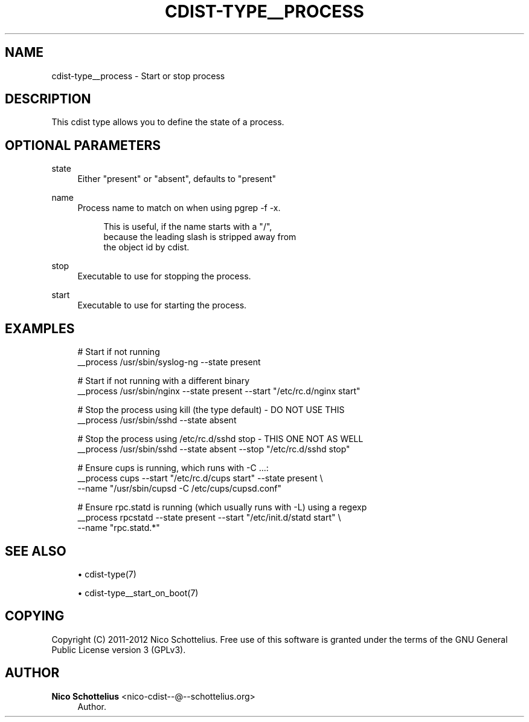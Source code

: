 '\" t
.\"     Title: cdist-type__process
.\"    Author: Nico Schottelius <nico-cdist--@--schottelius.org>
.\" Generator: DocBook XSL Stylesheets v1.78.1 <http://docbook.sf.net/>
.\"      Date: 05/16/2015
.\"    Manual: \ \&
.\"    Source: \ \&
.\"  Language: English
.\"
.TH "CDIST\-TYPE__PROCESS" "7" "05/16/2015" "\ \&" "\ \&"
.\" -----------------------------------------------------------------
.\" * Define some portability stuff
.\" -----------------------------------------------------------------
.\" ~~~~~~~~~~~~~~~~~~~~~~~~~~~~~~~~~~~~~~~~~~~~~~~~~~~~~~~~~~~~~~~~~
.\" http://bugs.debian.org/507673
.\" http://lists.gnu.org/archive/html/groff/2009-02/msg00013.html
.\" ~~~~~~~~~~~~~~~~~~~~~~~~~~~~~~~~~~~~~~~~~~~~~~~~~~~~~~~~~~~~~~~~~
.ie \n(.g .ds Aq \(aq
.el       .ds Aq '
.\" -----------------------------------------------------------------
.\" * set default formatting
.\" -----------------------------------------------------------------
.\" disable hyphenation
.nh
.\" disable justification (adjust text to left margin only)
.ad l
.\" -----------------------------------------------------------------
.\" * MAIN CONTENT STARTS HERE *
.\" -----------------------------------------------------------------
.SH "NAME"
cdist-type__process \- Start or stop process
.SH "DESCRIPTION"
.sp
This cdist type allows you to define the state of a process\&.
.SH "OPTIONAL PARAMETERS"
.PP
state
.RS 4
Either "present" or "absent", defaults to "present"
.RE
.PP
name
.RS 4
Process name to match on when using pgrep \-f \-x\&.
.sp
.if n \{\
.RS 4
.\}
.nf
This is useful, if the name starts with a "/",
because the leading slash is stripped away from
the object id by cdist\&.
.fi
.if n \{\
.RE
.\}
.RE
.PP
stop
.RS 4
Executable to use for stopping the process\&.
.RE
.PP
start
.RS 4
Executable to use for starting the process\&.
.RE
.SH "EXAMPLES"
.sp
.if n \{\
.RS 4
.\}
.nf
# Start if not running
__process /usr/sbin/syslog\-ng \-\-state present

# Start if not running with a different binary
__process /usr/sbin/nginx \-\-state present \-\-start "/etc/rc\&.d/nginx start"

# Stop the process using kill (the type default) \- DO NOT USE THIS
__process /usr/sbin/sshd \-\-state absent

# Stop the process using /etc/rc\&.d/sshd stop \- THIS ONE NOT AS WELL
__process /usr/sbin/sshd \-\-state absent \-\-stop "/etc/rc\&.d/sshd stop"

# Ensure cups is running, which runs with \-C \&.\&.\&.:
__process cups \-\-start "/etc/rc\&.d/cups start" \-\-state present \e
   \-\-name "/usr/sbin/cupsd \-C /etc/cups/cupsd\&.conf"

# Ensure rpc\&.statd is running (which usually runs with \-L) using a regexp
__process rpcstatd \-\-state present \-\-start "/etc/init\&.d/statd start" \e
    \-\-name "rpc\&.statd\&.*"
.fi
.if n \{\
.RE
.\}
.SH "SEE ALSO"
.sp
.RS 4
.ie n \{\
\h'-04'\(bu\h'+03'\c
.\}
.el \{\
.sp -1
.IP \(bu 2.3
.\}
cdist\-type(7)
.RE
.sp
.RS 4
.ie n \{\
\h'-04'\(bu\h'+03'\c
.\}
.el \{\
.sp -1
.IP \(bu 2.3
.\}
cdist\-type__start_on_boot(7)
.RE
.SH "COPYING"
.sp
Copyright (C) 2011\-2012 Nico Schottelius\&. Free use of this software is granted under the terms of the GNU General Public License version 3 (GPLv3)\&.
.SH "AUTHOR"
.PP
\fBNico Schottelius\fR <\&nico\-cdist\-\-@\-\-schottelius\&.org\&>
.RS 4
Author.
.RE
